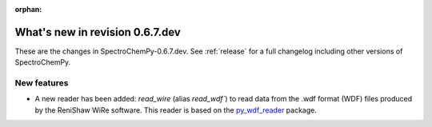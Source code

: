 :orphan:

What's new in revision 0.6.7.dev
---------------------------------------------------------------------------------------

These are the changes in SpectroChemPy-0.6.7.dev.
See :ref:`release` for a full changelog including other versions of SpectroChemPy.

New features
~~~~~~~~~~~~

* A new reader has been added: `read_wire` (alias `read_wdf``) to read data from
  the .wdf format (WDF) files produced by the ReniShaw WiRe software.
  This reader is based on the `py_wdf_reader <https://github.com/alchem0x2A/py-wdf-reader>`_ package.
